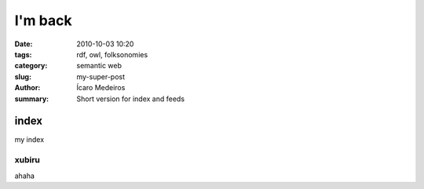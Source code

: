 I'm back
########

:date: 2010-10-03 10:20
:tags: rdf, owl, folksonomies
:category: semantic web
:slug: my-super-post
:author: Ícaro Medeiros
:summary: Short version for index and feeds


index
=====

my index


xubiru
------

ahaha
